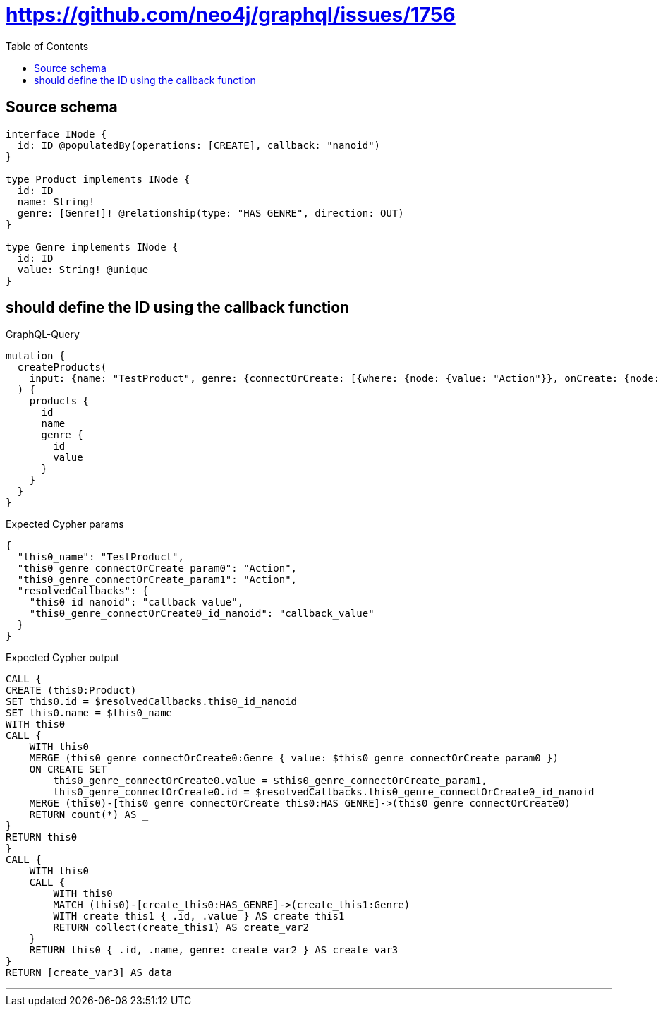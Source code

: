 :toc:

= https://github.com/neo4j/graphql/issues/1756

== Source schema

[source,graphql,schema=true]
----
interface INode {
  id: ID @populatedBy(operations: [CREATE], callback: "nanoid")
}

type Product implements INode {
  id: ID
  name: String!
  genre: [Genre!]! @relationship(type: "HAS_GENRE", direction: OUT)
}

type Genre implements INode {
  id: ID
  value: String! @unique
}
----
== should define the ID using the callback function

.GraphQL-Query
[source,graphql]
----
mutation {
  createProducts(
    input: {name: "TestProduct", genre: {connectOrCreate: [{where: {node: {value: "Action"}}, onCreate: {node: {value: "Action"}}}]}}
  ) {
    products {
      id
      name
      genre {
        id
        value
      }
    }
  }
}
----

.Expected Cypher params
[source,json]
----
{
  "this0_name": "TestProduct",
  "this0_genre_connectOrCreate_param0": "Action",
  "this0_genre_connectOrCreate_param1": "Action",
  "resolvedCallbacks": {
    "this0_id_nanoid": "callback_value",
    "this0_genre_connectOrCreate0_id_nanoid": "callback_value"
  }
}
----

.Expected Cypher output
[source,cypher]
----
CALL {
CREATE (this0:Product)
SET this0.id = $resolvedCallbacks.this0_id_nanoid
SET this0.name = $this0_name
WITH this0
CALL {
    WITH this0
    MERGE (this0_genre_connectOrCreate0:Genre { value: $this0_genre_connectOrCreate_param0 })
    ON CREATE SET
        this0_genre_connectOrCreate0.value = $this0_genre_connectOrCreate_param1,
        this0_genre_connectOrCreate0.id = $resolvedCallbacks.this0_genre_connectOrCreate0_id_nanoid
    MERGE (this0)-[this0_genre_connectOrCreate_this0:HAS_GENRE]->(this0_genre_connectOrCreate0)
    RETURN count(*) AS _
}
RETURN this0
}
CALL {
    WITH this0
    CALL {
        WITH this0
        MATCH (this0)-[create_this0:HAS_GENRE]->(create_this1:Genre)
        WITH create_this1 { .id, .value } AS create_this1
        RETURN collect(create_this1) AS create_var2
    }
    RETURN this0 { .id, .name, genre: create_var2 } AS create_var3
}
RETURN [create_var3] AS data
----

'''


